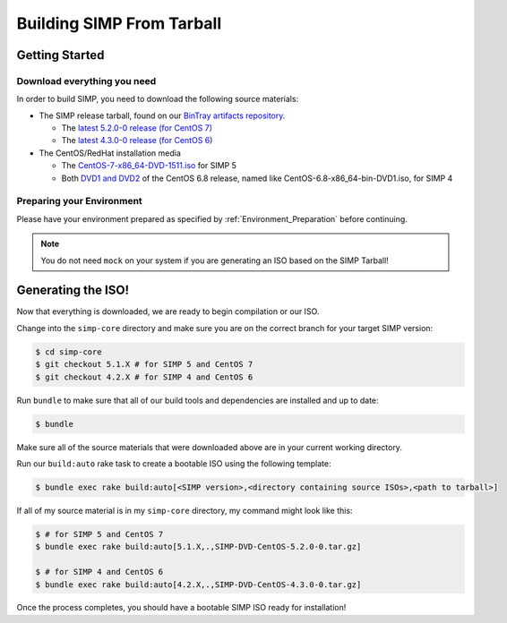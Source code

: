 Building SIMP From Tarball
==========================

Getting Started
---------------

Download everything you need
^^^^^^^^^^^^^^^^^^^^^^^^^^^^

In order to build SIMP, you need to download the following source materials:

* The SIMP release tarball, found on our `BinTray artifacts repository`_.

  * The `latest 5.2.0-0 release (for CentOS 7)`_
  * The `latest 4.3.0-0 release (for CentOS 6)`_

* The CentOS/RedHat installation media

  * The `CentOS-7-x86_64-DVD-1511.iso`_ for SIMP 5
  * Both `DVD1 and DVD2`_ of the CentOS 6.8 release, named like CentOS-6.8-x86_64-bin-DVD1.iso, for SIMP 4


Preparing your Environment
^^^^^^^^^^^^^^^^^^^^^^^^^^

Please have your environment prepared as specified by :ref:`Environment_Preparation` before continuing.

.. note::

  You do not need ``mock`` on your system if you are generating an ISO based on the SIMP Tarball!


Generating the ISO!
-------------------

Now that everything is downloaded, we are ready to begin compilation or our ISO.

Change into the ``simp-core`` directory and make sure you are on the correct branch for your target SIMP version:

.. code::

   $ cd simp-core
   $ git checkout 5.1.X # for SIMP 5 and CentOS 7
   $ git checkout 4.2.X # for SIMP 4 and CentOS 6

Run ``bundle`` to make sure that all of our build tools and dependencies are installed and up to date:

.. code::

   $ bundle

Make sure all of the source materials that were downloaded above are in your current working directory.

Run our ``build:auto`` rake task to create a bootable ISO using the following template:

.. code::

   $ bundle exec rake build:auto[<SIMP version>,<directory containing source ISOs>,<path to tarball>]

If all of my source material is in my ``simp-core`` directory, my command might look like this:

.. code::

   $ # for SIMP 5 and CentOS 7
   $ bundle exec rake build:auto[5.1.X,.,SIMP-DVD-CentOS-5.2.0-0.tar.gz]

   $ # for SIMP 4 and CentOS 6
   $ bundle exec rake build:auto[4.2.X,.,SIMP-DVD-CentOS-4.3.0-0.tar.gz]

Once the process completes, you should have a bootable SIMP ISO ready for installation!


.. _BinTray artifacts repository: https://bintray.com/simp/Releases/Artifacts#files
.. _latest 5.2.0-0 release (for CentOS 7): https://bintray.com/simp/Releases/download_file?file_path=SIMP-DVD-RHEL-5.2.0-0.tar.gz
.. _latest 4.3.0-0 release (for CentOS 6): https://bintray.com/simp/Releases/download_file?file_path=SIMP-DVD-CentOS-4.3.0-0.tar.gz
.. _CentOS-7-x86_64-DVD-1511.iso: http://isoredirect.centos.org/centos/7/isos/x86_64/CentOS-7-x86_64-DVD-1511.iso
.. _DVD1 and DVD2: http://isoredirect.centos.org/centos/6/isos/x86_64/
